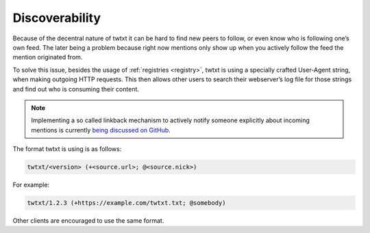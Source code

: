 .. _discoverability:

Discoverability
===============

Because of the decentral nature of twtxt it can be hard to find new peers to follow, or even know who is following one’s own feed.
The later being a problem because right now mentions only show up when you actively follow the feed the mention originated from.

To solve this issue, besides the usage of :ref:`registries <registry>`, twtxt is using a specially crafted User-Agent string, when making outgoing HTTP requests.
This then allows other users to search their webserver’s log file for those strings and find out who is consuming their content.

.. note::

    Implementing a so called linkback mechanism to actively notify someone explicitly about incoming mentions is currently `being discussed on GitHub <https://github.com/buckket/twtxt/issues/109>`_.

The format twtxt is using is as follows:

.. code::

    twtxt/<version> (+<source.url>; @<source.nick>)

For example:

.. code::

    twtxt/1.2.3 (+https://example.com/twtxt.txt; @somebody)

Other clients are encouraged to use the same format.

